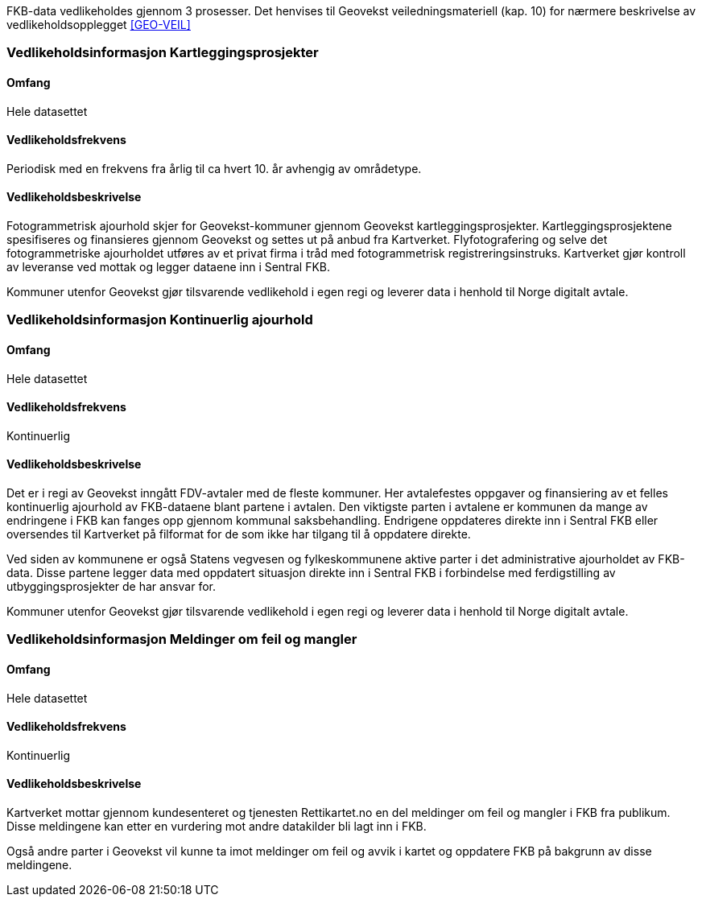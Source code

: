 FKB-data vedlikeholdes gjennom 3 prosesser. Det henvises til Geovekst veiledningsmateriell (kap. 10) for nærmere beskrivelse av vedlikeholdsopplegget <<GEO-VEIL>> 

=== Vedlikeholdsinformasjon Kartleggingsprosjekter

==== Omfang 
Hele datasettet 

==== Vedlikeholdsfrekvens 
Periodisk med en frekvens fra årlig til ca hvert 10. år avhengig av områdetype. 

==== Vedlikeholdsbeskrivelse 
Fotogrammetrisk ajourhold skjer for Geovekst-kommuner gjennom Geovekst kartleggingsprosjekter. Kartleggingsprosjektene spesifiseres og finansieres gjennom Geovekst og settes ut på anbud fra Kartverket. Flyfotografering og selve det fotogrammetriske ajourholdet utføres av et privat firma i tråd med fotogrammetrisk registreringsinstruks. Kartverket gjør kontroll av leveranse ved mottak og legger dataene inn i Sentral FKB. 

Kommuner utenfor Geovekst gjør tilsvarende vedlikehold i egen regi og leverer data i henhold til Norge digitalt avtale.


=== Vedlikeholdsinformasjon Kontinuerlig ajourhold

==== Omfang
Hele datasettet 

==== Vedlikeholdsfrekvens
Kontinuerlig

==== Vedlikeholdsbeskrivelse
Det er i regi av Geovekst inngått FDV-avtaler med de fleste kommuner. Her avtalefestes oppgaver og finansiering av et felles kontinuerlig ajourhold av FKB-dataene blant partene i avtalen. Den viktigste parten i avtalene er kommunen da mange av endringene i FKB kan fanges opp gjennom kommunal saksbehandling. Endrigene oppdateres direkte inn i Sentral FKB eller oversendes til Kartverket på filformat for de som ikke har tilgang til å oppdatere direkte. 

Ved siden av kommunene er også Statens vegvesen og fylkeskommunene aktive parter i det administrative ajourholdet av FKB-data. Disse partene legger data med oppdatert situasjon direkte inn i Sentral FKB i forbindelse med ferdigstilling av utbyggingsprosjekter de har ansvar for. 

Kommuner utenfor Geovekst gjør tilsvarende vedlikehold i egen regi og leverer data i henhold til Norge digitalt avtale. 

=== Vedlikeholdsinformasjon Meldinger om feil og mangler

==== Omfang
Hele datasettet

==== Vedlikeholdsfrekvens
Kontinuerlig

==== Vedlikeholdsbeskrivelse
Kartverket mottar gjennom kundesenteret og tjenesten Rettikartet.no en del meldinger om feil og mangler i FKB fra publikum. Disse meldingene kan etter en vurdering mot andre datakilder bli lagt inn i FKB.

Også andre parter i Geovekst vil kunne ta imot meldinger om feil og avvik i kartet og oppdatere FKB på bakgrunn av disse meldingene.